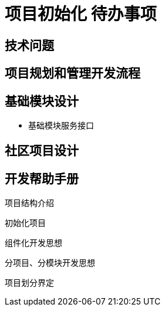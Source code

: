 = 项目初始化 待办事项

== 技术问题

== 项目规划和管理开发流程

== 基础模块设计
- 基础模块服务接口

== 社区项目设计

== 开发帮助手册
项目结构介绍

初始化项目

组件化开发思想

分项目、分模块开发思想

项目划分界定
